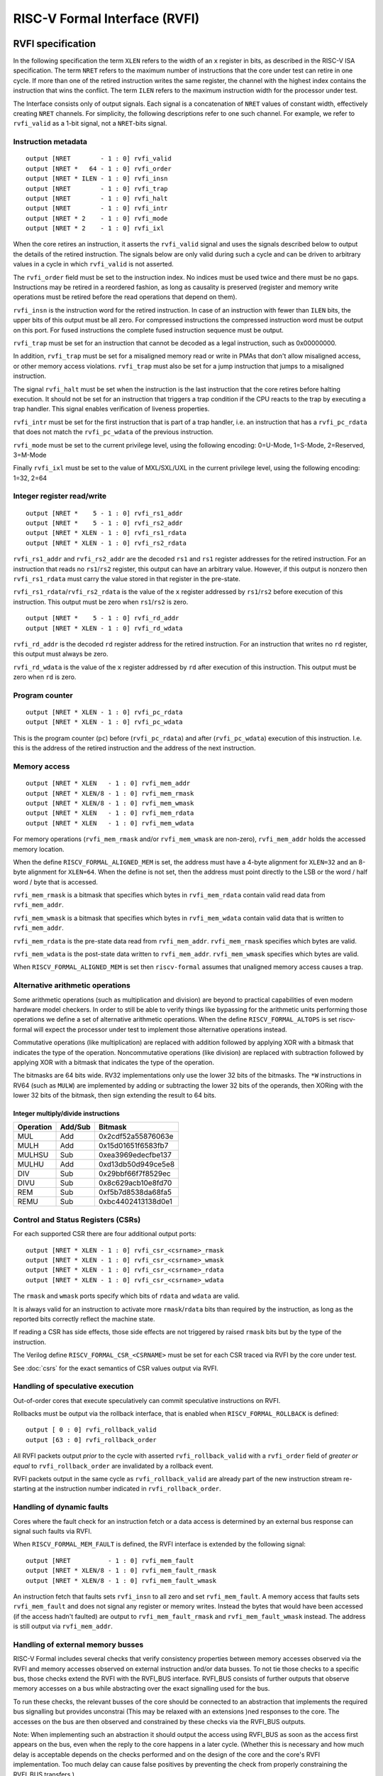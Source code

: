 RISC-V Formal Interface (RVFI)
==============================

RVFI specification
------------------

In the following specification the term ``XLEN`` refers to the width of
an ``x`` register in bits, as described in the RISC-V ISA specification.
The term ``NRET`` refers to the maximum number of instructions that the
core under test can retire in one cycle. If more than one of the retired
instruction writes the same register, the channel with the highest index
contains the instruction that wins the conflict. The term ``ILEN``
refers to the maximum instruction width for the processor under test.

The Interface consists only of output signals. Each signal is a
concatenation of ``NRET`` values of constant width, effectively creating
``NRET`` channels. For simplicity, the following descriptions refer to
one such channel. For example, we refer to ``rvfi_valid`` as a 1-bit
signal, not a ``NRET``-bits signal.

Instruction metadata
~~~~~~~~~~~~~~~~~~~~

::

   output [NRET        - 1 : 0] rvfi_valid
   output [NRET *   64 - 1 : 0] rvfi_order
   output [NRET * ILEN - 1 : 0] rvfi_insn
   output [NRET        - 1 : 0] rvfi_trap
   output [NRET        - 1 : 0] rvfi_halt
   output [NRET        - 1 : 0] rvfi_intr
   output [NRET * 2    - 1 : 0] rvfi_mode
   output [NRET * 2    - 1 : 0] rvfi_ixl

When the core retires an instruction, it asserts the ``rvfi_valid``
signal and uses the signals described below to output the details of the
retired instruction. The signals below are only valid during such a
cycle and can be driven to arbitrary values in a cycle in which
``rvfi_valid`` is not asserted.

The ``rvfi_order`` field must be set to the instruction index. No
indices must be used twice and there must be no gaps. Instructions may
be retired in a reordered fashion, as long as causality is preserved
(register and memory write operations must be retired before the read
operations that depend on them).

``rvfi_insn`` is the instruction word for the retired instruction. In
case of an instruction with fewer than ``ILEN`` bits, the upper bits of
this output must be all zero. For compressed instructions the compressed
instruction word must be output on this port. For fused instructions the
complete fused instruction sequence must be output.

``rvfi_trap`` must be set for an instruction that cannot be decoded as a
legal instruction, such as 0x00000000.

In addition, ``rvfi_trap`` must be set for a misaligned memory read or
write in PMAs that don't allow misaligned access, or other memory access
violations. ``rvfi_trap`` must also be set for a jump instruction that
jumps to a misaligned instruction.

The signal ``rvfi_halt`` must be set when the instruction is the last
instruction that the core retires before halting execution. It should
not be set for an instruction that triggers a trap condition if the CPU
reacts to the trap by executing a trap handler. This signal enables
verification of liveness properties.

``rvfi_intr`` must be set for the first instruction that is part of a
trap handler, i.e. an instruction that has a ``rvfi_pc_rdata`` that does
not match the ``rvfi_pc_wdata`` of the previous instruction.

``rvfi_mode`` must be set to the current privilege level, using the
following encoding: 0=U-Mode, 1=S-Mode, 2=Reserved, 3=M-Mode

Finally ``rvfi_ixl`` must be set to the value of MXL/SXL/UXL in the
current privilege level, using the following encoding: 1=32, 2=64

Integer register read/write
~~~~~~~~~~~~~~~~~~~~~~~~~~~

::

   output [NRET *    5 - 1 : 0] rvfi_rs1_addr
   output [NRET *    5 - 1 : 0] rvfi_rs2_addr
   output [NRET * XLEN - 1 : 0] rvfi_rs1_rdata
   output [NRET * XLEN - 1 : 0] rvfi_rs2_rdata

``rvfi_rs1_addr`` and ``rvfi_rs2_addr`` are the decoded ``rs1`` and
``rs1`` register addresses for the retired instruction. For an
instruction that reads no ``rs1``/``rs2`` register, this output can have
an arbitrary value. However, if this output is nonzero then
``rvfi_rs1_rdata`` must carry the value stored in that register in the
pre-state.

``rvfi_rs1_rdata``/``rvfi_rs2_rdata`` is the value of the ``x`` register
addressed by ``rs1``/``rs2`` before execution of this instruction. This
output must be zero when ``rs1``/``rs2`` is zero.

::

   output [NRET *    5 - 1 : 0] rvfi_rd_addr
   output [NRET * XLEN - 1 : 0] rvfi_rd_wdata

``rvfi_rd_addr`` is the decoded ``rd`` register address for the retired
instruction. For an instruction that writes no ``rd`` register, this
output must always be zero.

``rvfi_rd_wdata`` is the value of the ``x`` register addressed by ``rd``
after execution of this instruction. This output must be zero when
``rd`` is zero.

Program counter
~~~~~~~~~~~~~~~

::

   output [NRET * XLEN - 1 : 0] rvfi_pc_rdata
   output [NRET * XLEN - 1 : 0] rvfi_pc_wdata

This is the program counter (``pc``) before (``rvfi_pc_rdata``) and
after (``rvfi_pc_wdata``) execution of this instruction. I.e. this is
the address of the retired instruction and the address of the next
instruction.

Memory access
~~~~~~~~~~~~~

::

   output [NRET * XLEN   - 1 : 0] rvfi_mem_addr
   output [NRET * XLEN/8 - 1 : 0] rvfi_mem_rmask
   output [NRET * XLEN/8 - 1 : 0] rvfi_mem_wmask
   output [NRET * XLEN   - 1 : 0] rvfi_mem_rdata
   output [NRET * XLEN   - 1 : 0] rvfi_mem_wdata

For memory operations (``rvfi_mem_rmask`` and/or ``rvfi_mem_wmask`` are
non-zero), ``rvfi_mem_addr`` holds the accessed memory location.

When the define ``RISCV_FORMAL_ALIGNED_MEM`` is set, the address must
have a 4-byte alignment for ``XLEN=32`` and an 8-byte alignment for
``XLEN=64``. When the define is not set, then the address must point
directly to the LSB or the word / half word / byte that is accessed.

``rvfi_mem_rmask`` is a bitmask that specifies which bytes in
``rvfi_mem_rdata`` contain valid read data from ``rvfi_mem_addr``.

``rvfi_mem_wmask`` is a bitmask that specifies which bytes in
``rvfi_mem_wdata`` contain valid data that is written to
``rvfi_mem_addr``.

``rvfi_mem_rdata`` is the pre-state data read from ``rvfi_mem_addr``.
``rvfi_mem_rmask`` specifies which bytes are valid.

``rvfi_mem_wdata`` is the post-state data written to ``rvfi_mem_addr``.
``rvfi_mem_wmask`` specifies which bytes are valid.

When ``RISCV_FORMAL_ALIGNED_MEM`` is set then ``riscv-formal`` assumes
that unaligned memory access causes a trap.

.. _rvfi-alt-arith:

Alternative arithmetic operations
~~~~~~~~~~~~~~~~~~~~~~~~~~~~~~~~~

Some arithmetic operations (such as multiplication and division) are
beyond to practical capabilities of even modern hardware model checkers.
In order to still be able to verify things like bypassing for the
arithmetic units performing those operations we define a set of
alternative arithmetic operations. When the define
``RISCV_FORMAL_ALTOPS`` is set riscv-formal will expect the processor
under test to implement those alternative operations instead.

Commutative operations (like multiplication) are replaced with addition
followed by applying XOR with a bitmask that indicates the type of the
operation. Noncommutative operations (like division) are replaced with
subtraction followed by applying XOR with a bitmask that indicates the
type of the operation.

The bitmasks are 64 bits wide. RV32 implementations only use the lower
32 bits of the bitmasks. The ``*W`` instructions in RV64 (such as
``MULW``) are implemented by adding or subtracting the lower 32 bits of
the operands, then XORing with the lower 32 bits of the bitmask, then
sign extending the result to 64 bits.

Integer multiply/divide instructions
^^^^^^^^^^^^^^^^^^^^^^^^^^^^^^^^^^^^

..  for n in MUL{,H,HSU,HU} DIV{,U} REM{,U}; do echo "$( echo -n $n | md5sum ) $n"; done | cut -c1-16,36-

========= ======= ==================
Operation Add/Sub Bitmask
========= ======= ==================
MUL       Add     0x2cdf52a55876063e
MULH      Add     0x15d01651f6583fb7
MULHSU    Sub     0xea3969edecfbe137
MULHU     Add     0xd13db50d949ce5e8
DIV       Sub     0x29bbf66f7f8529ec
DIVU      Sub     0x8c629acb10e8fd70
REM       Sub     0xf5b7d8538da68fa5
REMU      Sub     0xbc4402413138d0e1
========= ======= ==================

.. _rvfi-csrs:

Control and Status Registers (CSRs)
~~~~~~~~~~~~~~~~~~~~~~~~~~~~~~~~~~~

For each supported CSR there are four additional output ports:

::

   output [NRET * XLEN - 1 : 0] rvfi_csr_<csrname>_rmask
   output [NRET * XLEN - 1 : 0] rvfi_csr_<csrname>_wmask
   output [NRET * XLEN - 1 : 0] rvfi_csr_<csrname>_rdata
   output [NRET * XLEN - 1 : 0] rvfi_csr_<csrname>_wdata

The ``rmask`` and ``wmask`` ports specify which bits of ``rdata`` and
``wdata`` are valid.

It is always valid for an instruction to activate more
``rmask``/``rdata`` bits than required by the instruction, as long as
the reported bits correctly reflect the machine state.

If reading a CSR has side effects, those side effects are not triggered
by raised ``rmask`` bits but by the type of the instruction.

The Verilog define ``RISCV_FORMAL_CSR_<CSRNAME>`` must be set for each
CSR traced via RVFI by the core under test.

See :doc:`csrs` for the exact semantics of CSR values output via RVFI.

Handling of speculative execution
~~~~~~~~~~~~~~~~~~~~~~~~~~~~~~~~~

Out-of-order cores that execute speculatively can commit speculative
instructions on RVFI.

Rollbacks must be output via the rollback interface, that is enabled
when ``RISCV_FORMAL_ROLLBACK`` is defined:

::

   output [ 0 : 0] rvfi_rollback_valid
   output [63 : 0] rvfi_rollback_order

All RVFI packets output *prior* to the cycle with asserted
``rvfi_rollback_valid`` with a ``rvfi_order`` field of *greater or
equal* to ``rvfi_rollback_order`` are invalidated by a rollback event.

RVFI packets output in the same cycle as ``rvfi_rollback_valid`` are
already part of the new instruction stream re-starting at the
instruction number indicated in ``rvfi_rollback_order``.

Handling of dynamic faults
~~~~~~~~~~~~~~~~~~~~~~~~~~

Cores where the fault check for an instruction fetch or a data access is
determined by an external bus response can signal such faults via RVFI.

When ``RISCV_FORMAL_MEM_FAULT`` is defined, the RVFI interface is
extended by the following signal:

::

   output [NRET          - 1 : 0] rvfi_mem_fault
   output [NRET * XLEN/8 - 1 : 0] rvfi_mem_fault_rmask
   output [NRET * XLEN/8 - 1 : 0] rvfi_mem_fault_wmask

An instruction fetch that faults sets ``rvfi_insn`` to all zero and set
``rvfi_mem_fault``. A memory access that faults sets ``rvfi_mem_fault``
and does not signal any register or memory writes. Instead the bytes
that would have been accessed (if the access hadn't faulted) are output
to ``rvfi_mem_fault_rmask`` and ``rvfi_mem_fault_wmask`` instead. The
address is still output via ``rvfi_mem_addr``.

Handling of external memory busses
~~~~~~~~~~~~~~~~~~~~~~~~~~~~~~~~~~

RISC-V Formal includes several checks that verify consistency properties
between memory accesses observed via the RVFI and memory accesses
observed on external instruction and/or data busses. To not tie those
checks to a specific bus, those checks extend the RVFI with the RVFI_BUS
interface. RVFI_BUS consists of further outputs that observe memory
accesses on a bus while abstracting over the exact signalling used for
the bus.

To run these checks, the relevant busses of the core should be connected
to an abstraction that implements the required bus signalling but
provides unconstrai (This may be relaxed with an extensions )ned
responses to the core. The accesses on the bus are then observed and
constrained by these checks via the RVFI_BUS outputs.

Note: When implementing such an abstraction it should output the access
using RVFI_BUS as soon as the access first appears on the bus, even when
the reply to the core happens in a later cycle. (Whether this is
necessary and how much delay is acceptable depends on the checks
performed and on the design of the core and the core's RVFI
implementation. Too much delay can cause false positives by preventing
the check from properly constraining the RVFI_BUS transfers.)

For standard busses the same unconstrained abstractions and RVFI_BUS
observers can be re-used for multiple cores.

The RVFI_BUS extension can observe multiple busses using multiple
RVFI_BUS channels. This is used to model separate data and instruction
busses as well as busses that can transfer accesses to several unrelated
addresses in the same cycle. The total number of channels is specified
using ``NBUS`` which works like ``NRET`` for the main RVFI signals. The
width of the observed bus is independent of ``XLEN`` and is specified
using ``BUSLEN``. If different channels observe busses of a different
width, ``BUSLEN`` should be set to the maximum width in use.

RVFI_BUS adds the following ouptuts:

::

   output [NBUS *      1   - 1 : 0] rvfi_bus_valid
   output [NBUS *      1   - 1 : 0] rvfi_bus_insn
   output [NBUS *      1   - 1 : 0] rvfi_bus_data
   output [NBUS *      1   - 1 : 0] rvfi_bus_fault
   output [NBUS *   XLEN   - 1 : 0] rvfi_bus_addr
   output [NBUS * BUSLEN/8 - 1 : 0] rvfi_bus_rmask
   output [NBUS * BUSLEN/8 - 1 : 0] rvfi_bus_wmask
   output [NBUS * BUSLEN   - 1 : 0] rvfi_bus_rdata
   output [NBUS * BUSLEN   - 1 : 0] rvfi_bus_wdata

When ``rvfi_bus_valid`` is set, there is an observed memory access
present on the RVFI_BUS channel, otherwise, all other RVFI_BUS outputs
are ignored.

The outputs ``rvfi_bus_insn`` and ``rvfi_bus_data`` are used to indicate
whether the access is an instruction fetch or a data access. For cores
or busses that do not distinguish between those, both have to be set.

The ``rvfi_bus_addr`` output is the address of the access.

The outputs ``rvfi_bus_rmask`` and ``rvfi_bus_wmask`` indicate which
bytes starting with ``rvfi_bus_addr`` are accessed. This is used for
both, masked writes as well as for outputting busses smaller than
``BUSLEN``. Note that when the LSBs of ``rvfi_bus_rmask`` and
``rvfi_bus_wmask`` are cleared, ``rvfi_bus_addr`` may be lower than the
first actually accessed byte.

The outputs ``rvfi_bus_rdata`` and ``rvfi_bus_wdata`` contain the read
and written data and are only valid for the bytes corresponding to the
respective bits in ``rvfi_bus_rmask`` and ``rvfi_bus_wmask``.

All accesses observed using RVFI_BUS are assumed to be in order,
including acceses in the same cycle which are ordered by increasing
RVFI_BUS channel index. This may be relaxed by future extensions.

RVFI_BUS observers for standard interfaces
^^^^^^^^^^^^^^^^^^^^^^^^^^^^^^^^^^^^^^^^^^

The ``bus`` directory contains implementations RVFI_BUS observers and
abstractions for standard interfaces.

Note that the observers are passive and do not constrain any signals on
their own. That means to test a core in isolation, the core's interface
may have to be connected to an abstraction that provides the handshaking
that the core expects to properly function without constraining the data
or timing beyond that.

AXI4 observers and abstractions are provided in
``bus/rvfi_bus_axi4.sv``, which also contains some notes about the
timing when translating AXI4 into RVFI_BUS signals.

RVFI TODOs and requests for comments
------------------------------------

The following section contains notes on future extensions to RVFI. They
will come part of the spec as soon as there is at least one core that
implements the feature, and a matching formal check that utilises the
feature. In many cases the additional ports will only be used (and
expected from the core) when additional to-be-defined ``RISCV_FORMAL_*``
Verilog defines are set.

Support for fused instructions
~~~~~~~~~~~~~~~~~~~~~~~~~~~~~~

Fused instructions are simply handled as larger instructions in RVFI.
Additional ``rvfi_rs*`` ports (or even ``rvfi_rd*`` ports) may be added
to accommodate the fused instructions.

No instruction models for fused instructions have been created yet.

Alternatively fused instructions may be output as individual
instructions in separate RVFI channels.

Modelling of Floating-Point State
~~~~~~~~~~~~~~~~~~~~~~~~~~~~~~~~~

The following is the proposed RVFI extension for floating point ISAs:

::

   output [NRET *    5 - 1 : 0] rvfi_frs1_addr
   output [NRET *    5 - 1 : 0] rvfi_frs2_addr
   output [NRET *    5 - 1 : 0] rvfi_frs3_addr
   output [NRET *    5 - 1 : 0] rvfi_frd_addr
   output [NRET        - 1 : 0] rvfi_frs1_rvalid
   output [NRET        - 1 : 0] rvfi_frs2_rvalid
   output [NRET        - 1 : 0] rvfi_frs3_rvalid
   output [NRET        - 1 : 0] rvfi_frd_wvalid
   output [NRET * FLEN - 1 : 0] rvfi_frs1_rdata
   output [NRET * FLEN - 1 : 0] rvfi_frs2_rdata
   output [NRET * FLEN - 1 : 0] rvfi_frs3_rdata
   output [NRET * FLEN - 1 : 0] rvfi_frd_wdata
   output [NRET * XLEN - 1 : 0] rvfi_csr_fcsr_rmask
   output [NRET * XLEN - 1 : 0] rvfi_csr_fcsr_wmask
   output [NRET * XLEN - 1 : 0] rvfi_csr_fcsr_rdata
   output [NRET * XLEN - 1 : 0] rvfi_csr_fcsr_wdata

Since ``f0`` is not a zero register, additional ``*_[rw]valid`` signals
are required to indicate if ``frs1``, ``frs2``, ``frs3``, and ``frd``
and their corresponding pre- or post-values are valid.

Alternative arithmetic operations (``RISCV_FORMAL_ALTOPS``) will be
defined for all non-trivial floating point operations.

Modelling of Virtual Memory
~~~~~~~~~~~~~~~~~~~~~~~~~~~

For processors with support for S-mode and virtual memory we define the
following additional RVFI signals for data load/stores:

::

   output [NRET *   64 - 1 : 0] rvfi_mem_paddr
   output [NRET * XLEN - 1 : 0] rvfi_mem_pte0
   output [NRET * XLEN - 1 : 0] rvfi_mem_pte1
   output [NRET * XLEN - 1 : 0] rvfi_mem_pte2
   output [NRET * XLEN - 1 : 0] rvfi_mem_pte3

And the following additional RVFI signals for instruction fetches:

::

   output [NRET *   64 - 1 : 0] rvfi_pc_paddr
   output [NRET * XLEN - 1 : 0] rvfi_pc_pte0
   output [NRET * XLEN - 1 : 0] rvfi_pc_pte1
   output [NRET * XLEN - 1 : 0] rvfi_pc_pte2
   output [NRET * XLEN - 1 : 0] rvfi_pc_pte3

And we require that the ``satp`` CSR is observable through RVFI:

::

   output [NRET * XLEN - 1 : 0] rvfi_csr_satp_rmask
   output [NRET * XLEN - 1 : 0] rvfi_csr_satp_wmask
   output [NRET * XLEN - 1 : 0] rvfi_csr_satp_rdata
   output [NRET * XLEN - 1 : 0] rvfi_csr_satp_wdata

The ``rvfi_mem_paddr`` field carries the physical address of the memory
access. The ``rvfi_mem_pte[0123]`` fields carry the values of the page
table entries used to convert ``rvfi_mem_addr`` to ``rvfi_mem_paddr``.
Unused ``rvfi_mem_pte[0123]`` fields must always be set to zero.

For memory accesses in M-mode, or with ``satp.MODE=0``,
``rvfi_mem_paddr`` must have the same value as ``rvfi_mem_addr`` and all
four ``rvfi_mem_pte[0123]`` fields must be set to zero.

For example in Sv32 mode, modulo missing fences, ``rvfi_mem_pte1`` must
carry the value of the 32-bit word at the following memory location:

::

   pt1 = rvfi_csr_satp_rdata & 0x003fffff
   vpn1 = (rvfi_mem_addr >> 22) & 0x3ff
   pte1_addr = (pt1 << 12) | (vpn1 << 2)

And ``rvfi_mem_pte0`` must carry the value of the 32-bit word at the
following memory location (or zero if ``pte1.X`` or ``pte1.R`` or
``!pte1.V``):

::

   pt0 = rvfi_mem_pte1 >> 10
   vpn0 = (rvfi_mem_addr >> 12) & 0x3ff
   pte0_addr = (pt0 << 12) | (vpn0 << 2)

Finally, ``rvfi_mem_paddr`` must be set to the following address:

::

   ppn = rvfi_mem_pte0 >> 10
   offset = rvfi_mem_addr & 0xfff
   rvfi_mem_paddr = (ppn << 12) | offset

Modelling of Atomic Memory Operations
~~~~~~~~~~~~~~~~~~~~~~~~~~~~~~~~~~~~~

AMO instructions (``AMOSWAP.W``, etc.) can be modelled using the
existing ``rvfi_mem_*`` interface by asserting bits in both
``rvfi_mem_rmask`` and ``rvfi_mem_wmask``.

There is also no extension to the RVFI port necessary to accommodate the
``LR``, ``SC``, ``FENCE`` and ``FENCE.I`` instructions.

Verification of this instructions for a single-core systems can be done
using the RVFI port only. A strategy must be defined to verify their
correct behavior in multicore systems.

For atomic instructions with ``rd = x0`` a core might have no way of
knowing the old or new value of the memory location. For those
situations we add an additional RVFI output port:

::

   output [NRET          - 1 : 0] rvfi_mem_extamo

When ``rvfi_mem_extamo`` is set, ``rvfi_mem_wdata`` carries the ``rs2``
value used with the atomic instruction instead of the new value in the
memory location. ``rvfi_mem_rmask`` is all-zeros in this case.

Skipping instructions
~~~~~~~~~~~~~~~~~~~~~

Consider the following sequence of instructions:

::

       ....
       add t0,t1,t2
       beqz t3,label
       sub t0,t1,t3
   label:
       ....

When t3 has a non-zero value the processor could decide not to schedule
the add instruction because its value is never going to be used. In this
case the processor would be unable to produce a valid RVFI trace for the
instruction sequence.

An additional signal can be added to RVFI that can be used to mark such
instructions:

::

   output [NRET        - 1 : 0] rvfi_skip

When ``rvfi_skip`` is high the core may output arbitrary data on the
``*_rdata`` and ``*_wdata`` ports (excluding ``rvfi_pc_rdata`` and
``rvfi_pc_wdata``). The register values written by such intrustions may
only be observed by other skipped instructions. An additional formal
proof must be added to check this property.

Memory operations (``rvfi_mem_rmask`` and/or ``rvfi_mem_wmask`` are
non-zero) can not be skipped.
